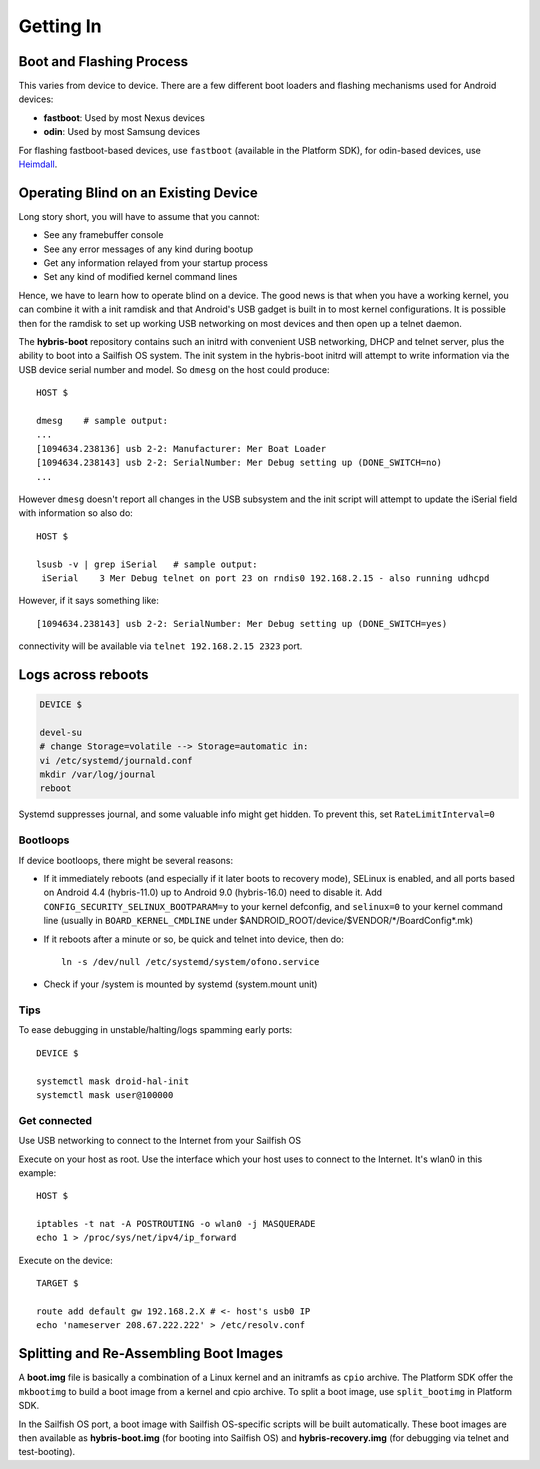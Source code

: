 Getting In
==========

Boot and Flashing Process
-------------------------

This varies from device to device. There are a few different boot loaders and
flashing mechanisms used for Android devices:

* **fastboot**: Used by most Nexus devices

* **odin**: Used by most Samsung devices

For flashing fastboot-based devices, use ``fastboot`` (available in the
Platform SDK), for odin-based devices, use `Heimdall`_.

.. _Heimdall: http://glassechidna.com.au/heimdall/

Operating Blind on an Existing Device
-------------------------------------

Long story short, you will have to assume that you cannot:

* See any framebuffer console

* See any error messages of any kind during bootup

* Get any information relayed from your startup process

* Set any kind of modified kernel command lines

Hence, we have to learn how to operate blind on a device. The good news is that
when you have a working kernel, you can combine it with a init ramdisk and that
Android's USB gadget is built in to most kernel configurations. It is possible
then for the ramdisk to set up working USB networking on most devices and then
open up a telnet daemon.

The **hybris-boot** repository contains such an initrd with convenient USB
networking, DHCP and telnet server, plus the ability to boot into a Sailfish
OS system. The init system in the hybris-boot initrd will attempt to write
information via the USB device serial number and model. So ``dmesg`` on the
host could produce::

    HOST $
 
    dmesg    # sample output:
    ...
    [1094634.238136] usb 2-2: Manufacturer: Mer Boat Loader
    [1094634.238143] usb 2-2: SerialNumber: Mer Debug setting up (DONE_SWITCH=no)
    ...

However ``dmesg`` doesn't report all changes in the USB subsystem and the init script will attempt to update the iSerial field with information so also do::

    HOST $
  
    lsusb -v | grep iSerial   # sample output:
     iSerial    3 Mer Debug telnet on port 23 on rndis0 192.168.2.15 - also running udhcpd

However, if it says something like::

 [1094634.238143] usb 2-2: SerialNumber: Mer Debug setting up (DONE_SWITCH=yes)

connectivity will be available via ``telnet 192.168.2.15 2323`` port.

Logs across reboots
-------------------

.. code-block:: console

    DEVICE $
    
    devel-su
    # change Storage=volatile --> Storage=automatic in:
    vi /etc/systemd/journald.conf
    mkdir /var/log/journal
    reboot

Systemd suppresses journal, and some valuable info might get hidden. To prevent this, set
``RateLimitInterval=0``

.. _bootloops:

Bootloops
`````````

If device bootloops, there might be several reasons:

* If it immediately reboots (and especially if it later boots to recovery mode),
  SELinux is enabled, and all ports based on Android 4.4 (hybris-11.0) up to
  Android 9.0 (hybris-16.0) need to disable it.
  Add ``CONFIG_SECURITY_SELINUX_BOOTPARAM=y`` to your kernel defconfig, and
  ``selinux=0`` to your kernel command line (usually in ``BOARD_KERNEL_CMDLINE``
  under $ANDROID_ROOT/device/$VENDOR/\*/BoardConfig\*.mk)
* If it reboots after a minute or so, be quick and telnet into device, then do::

    ln -s /dev/null /etc/systemd/system/ofono.service

* Check if your /system is mounted by systemd (system.mount unit)

Tips
````

To ease debugging in unstable/halting/logs spamming early ports::

    DEVICE $

    systemctl mask droid-hal-init
    systemctl mask user@100000

Get connected
`````````````
Use USB networking to connect to the Internet from your Sailfish OS

Execute on your host as root. Use the interface which your host uses
to connect to the Internet. It's wlan0 in this example::
 
    HOST $

    iptables -t nat -A POSTROUTING -o wlan0 -j MASQUERADE
    echo 1 > /proc/sys/net/ipv4/ip_forward

Execute on the device::

    TARGET $

    route add default gw 192.168.2.X # <- host's usb0 IP
    echo 'nameserver 208.67.222.222' > /etc/resolv.conf


Splitting and Re-Assembling Boot Images
---------------------------------------

A **boot.img** file is basically a combination of a Linux kernel and an
initramfs as ``cpio`` archive. The Platform SDK offer the ``mkbootimg``
to build a boot image from a kernel and cpio archive. To split a boot
image, use ``split_bootimg`` in Platform SDK.

In the Sailfish OS port, a boot image with Sailfish OS-specific scripts will be
built automatically. These boot images are then
available as **hybris-boot.img** (for booting into Sailfish OS) and
**hybris-recovery.img** (for debugging via telnet and test-booting).
